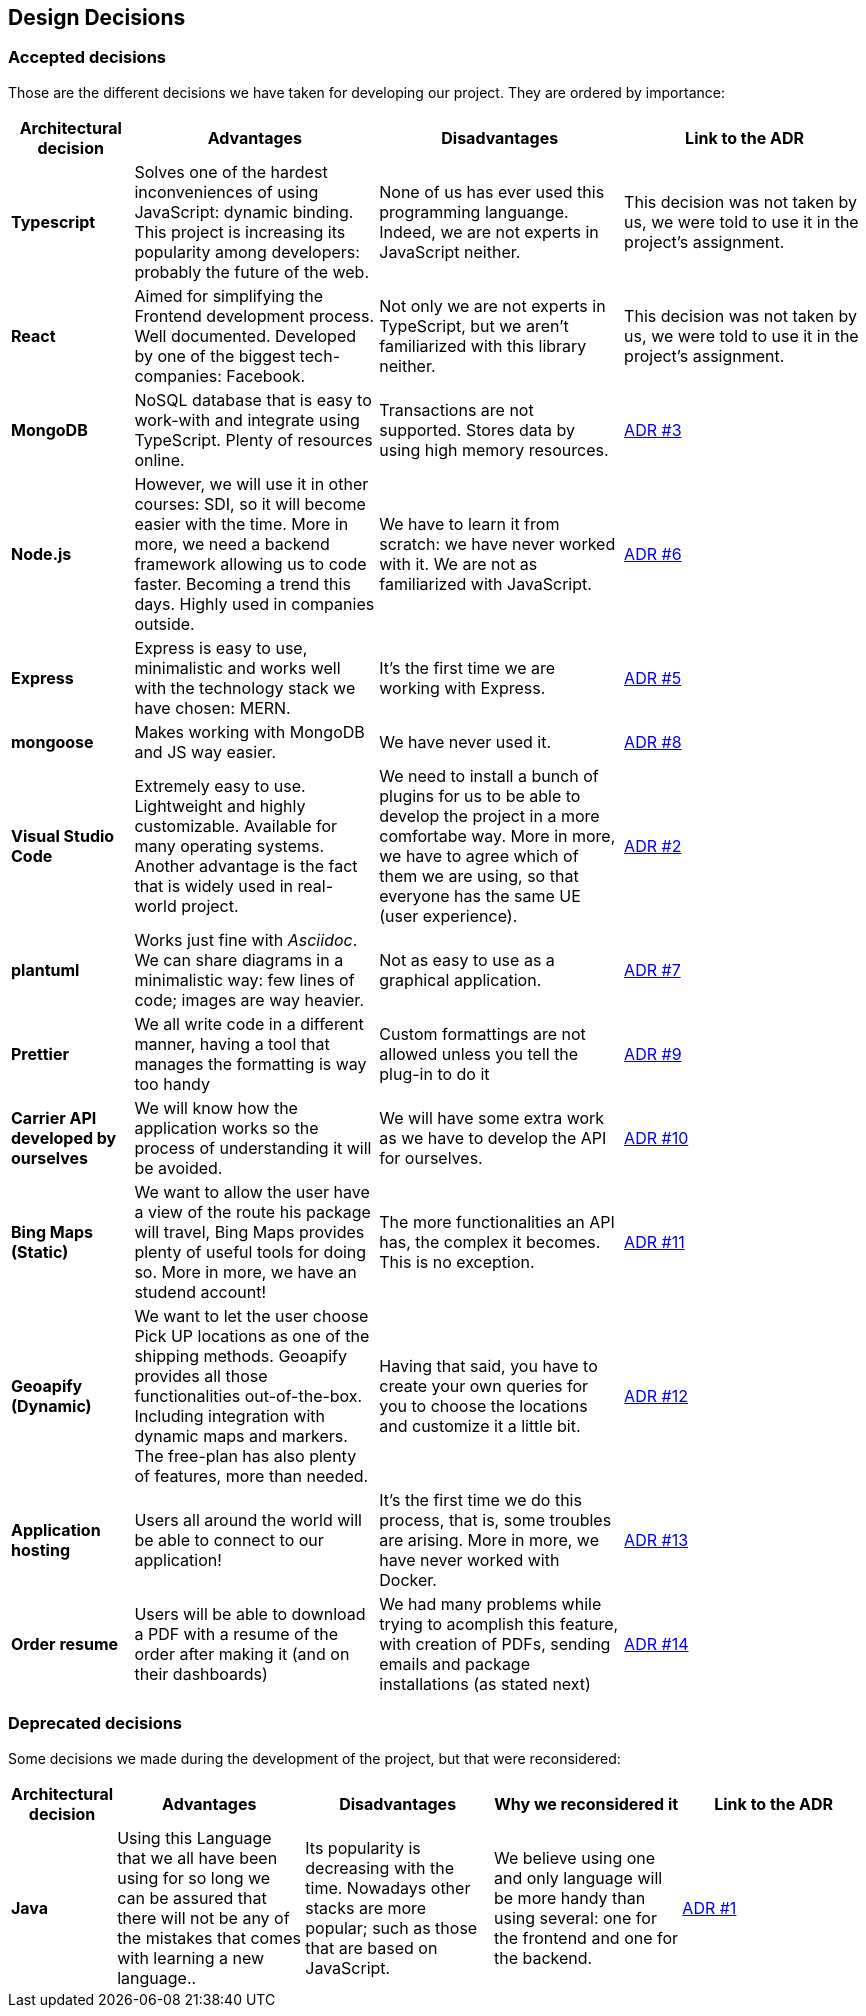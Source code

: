 [[section-design-decisions]]
== Design Decisions

=== Accepted decisions

Those are the different decisions we have taken for developing our project. They are ordered by importance:

[options="header",cols="1,2,2,2"]
|===
|Architectural decision
|Advantages
|Disadvantages
|Link to the ADR

| *Typescript*
| Solves one of the hardest inconveniences of using JavaScript: dynamic binding. This project is increasing its popularity among developers: probably the future of the web.
| None of us has ever used this programming languange. Indeed, we are not experts in JavaScript neither.
| This decision was not taken by us, we were told to use it in the project's assignment.

| *React*
| Aimed for simplifying the Frontend development process. Well documented. Developed by one of the biggest tech-companies: Facebook.
| Not only we are not experts in TypeScript, but we aren't familiarized with this library neither.
| This decision was not taken by us, we were told to use it in the project's assignment.

| *MongoDB*
| NoSQL database that is easy to work-with and integrate using TypeScript. Plenty of resources online.
| Transactions are not supported. Stores data by using high memory resources.
| https://github.com/Arquisoft/dede_en2a/wiki/ADR-%233%3A-DB-to-be-used[ADR #3]

| *Node.js* 
| However, we will use it in other courses: SDI, so it will become easier with the time. More in more, we need a backend framework allowing us to code faster. Becoming a trend this days. Highly used in companies outside.
| We have to learn it from scratch: we have never worked with it. We are not as familiarized with JavaScript.
| https://github.com/Arquisoft/dede_en2a/wiki/ADR-%236%3A-Backend-framework[ADR #6]

| *Express*
| Express is easy to use, minimalistic and works well with the technology stack we have chosen: MERN.
| It's the first time we are working with Express.
| https://github.com/Arquisoft/dede_en2a/wiki/ADR-%235%3A-REST-API[ADR #5]

| *mongoose*
| Makes working with MongoDB and JS way easier.
| We have never used it.
| https://github.com/Arquisoft/dede_en2a/wiki/ADR-%238%3A-MongoDB-API-for-JS[ADR #8]

| *Visual Studio Code*
| Extremely easy to use. Lightweight and highly customizable. Available for many operating systems. Another advantage is the fact that is widely used in real-world project.
| We need to install a bunch of plugins for us to be able to develop the project in a more comfortabe way. More in more, we have to agree which of them we are using, so that everyone has the same UE (user experience).
| https://github.com/Arquisoft/dede_en2a/wiki/ADR-%232%3A-IDE[ADR #2]

| *plantuml*
| Works just fine with _Asciidoc_. We can share diagrams in a minimalistic way: few lines of code; images are way heavier.
| Not as easy to use as a graphical application.
| https://github.com/Arquisoft/dede_en2a/wiki/ADR-%237%3A-Diagrams-tool[ADR #7]

| *Prettier*
| We all write code in a different manner, having a tool that manages the formatting is way too handy
| Custom formattings are not allowed unless you tell the plug-in to do it
| https://github.com/Arquisoft/dede_en2a/wiki/ADR-%239%3A-Code-formatter[ADR #9]

| *Carrier API developed by ourselves*
| We will know how the application works so the process of understanding it will be avoided.
| We will have some extra work as we have to develop the API for ourselves.
| https://github.com/Arquisoft/dede_en2a/wiki/ADR-%2310%3A-Carrier-API[ADR #10]

| *Bing Maps (Static)*
| We want to allow the user have a view of the route his package will travel, Bing Maps provides plenty of useful tools for doing so. More in more, we have an studend account!
| The more functionalities an API has, the complex it becomes. This is no exception.
| https://github.com/Arquisoft/dede_en2a/wiki/ADR-%2311%3A-Bing-Maps-%28Static%29[ADR #11]

| *Geoapify (Dynamic)*
| We want to let the user choose Pick UP locations as one of the shipping methods. Geoapify provides all those functionalities out-of-the-box. Including integration with dynamic maps and markers. The free-plan has also plenty of features, more than needed.
| Having that said, you have to create your own queries for you to choose the locations and customize it a little bit.
| https://github.com/Arquisoft/dede_en2a/wiki/ADR-%2312%3A-Geoapify-%28Dynamic%29[ADR #12]

| *Application hosting*
| Users all around the world will be able to connect to our application!
| It's the first time we do this process, that is, some troubles are arising. More in more, we have never worked with Docker.
| https://github.com/Arquisoft/dede_en2a/wiki/ADR-%2313%3A-Application-hosting[ADR #13]

| *Order resume*
| Users will be able to download a PDF with a resume of the order after making it (and on their dashboards)
| We had many problems while trying to acomplish this feature, with creation of PDFs, sending emails and package installations (as stated next)
| https://github.com/Arquisoft/dede_en2a/wiki/ADR-%2314:-Email-with-order-resume[ADR #14]
|===

=== Deprecated decisions

Some decisions we made during the development of the project, but that were reconsidered:

[options="header",cols="1,2,2,2,2"]
|===
|Architectural decision
|Advantages
|Disadvantages
|Why we reconsidered it
|Link to the ADR

| *Java*
| Using this Language that we all have been using for so long we can be assured that there will not be any of the mistakes that comes with learning a new language..
| Its popularity is decreasing with the time. Nowadays other stacks are more popular; such as those that are based on JavaScript.
| We believe using one and only language will be more handy than using several: one for the frontend and one for the backend.
| https://github.com/Arquisoft/dede_en2a/wiki/ADR-%231%3A-Backend-Programming-Language[ADR #1]
|===